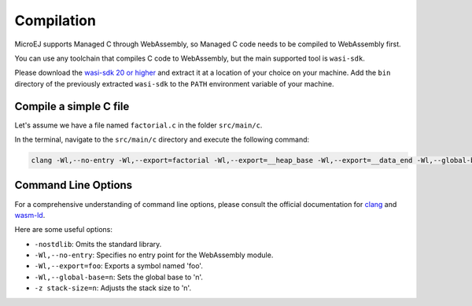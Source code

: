 .. _managedc.compilation:

Compilation
===========

MicroEJ supports Managed C through WebAssembly, so Managed C code needs to be compiled to WebAssembly first. 

You can use any toolchain that compiles C code to WebAssembly, but the main supported tool is ``wasi-sdk``.

Please download the `wasi-sdk 20 or higher <https://github.com/WebAssembly/wasi-sdk/releases>`__ and extract it at a location of your choice on your machine. Add the ``bin`` directory of the previously extracted ``wasi-sdk`` to the ``PATH`` environment variable of your machine.

Compile a simple C file
-----------------------

Let's assume we have a file named ``factorial.c`` in the folder ``src/main/c``.

In the terminal, navigate to the ``src/main/c`` directory and execute the following command:

.. code:: console

    clang -Wl,--no-entry -Wl,--export=factorial -Wl,--export=__heap_base -Wl,--export=__data_end -Wl,--global-base=0 -z stack-size=2048 -nostdlib -O3 factorial.c -o factorial.wasm

Command Line Options
--------------------

For a comprehensive understanding of command line options, please consult the official documentation for `clang <https://clang.llvm.org/docs/ClangCommandLineReference.html>`_ and `wasm-ld <https://lld.llvm.org/WebAssembly.html>`_. 

Here are some useful options:

* ``-nostdlib``: Omits the standard library.
* ``-Wl,--no-entry``: Specifies no entry point for the WebAssembly module.
* ``-Wl,--export=foo``: Exports a symbol named 'foo'.
* ``-Wl,--global-base=n``: Sets the global base to 'n'.
* ``-z stack-size=n``: Adjusts the stack size to 'n'.


..
   | Copyright 2023, MicroEJ Corp. Content in this space is free 
   for read and redistribute. Except if otherwise stated, modification 
   is subject to MicroEJ Corp prior approval.
   | MicroEJ is a trademark of MicroEJ Corp. All other trademarks and 
   copyrights are the property of their respective owners.
